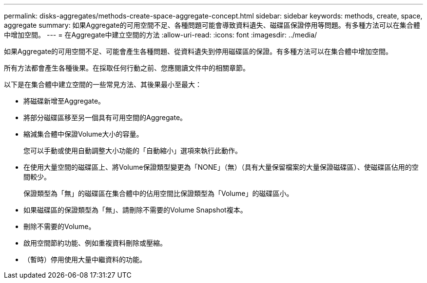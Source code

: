 ---
permalink: disks-aggregates/methods-create-space-aggregate-concept.html 
sidebar: sidebar 
keywords: methods, create, space, aggregate 
summary: 如果Aggregate的可用空間不足、各種問題可能會導致資料遺失、磁碟區保證停用等問題。有多種方法可以在集合體中增加空間。 
---
= 在Aggregate中建立空間的方法
:allow-uri-read: 
:icons: font
:imagesdir: ../media/


[role="lead"]
如果Aggregate的可用空間不足、可能會產生各種問題、從資料遺失到停用磁碟區的保證。有多種方法可以在集合體中增加空間。

所有方法都會產生各種後果。在採取任何行動之前、您應閱讀文件中的相關章節。

以下是在集合體中建立空間的一些常見方法、其後果最小至最大：

* 將磁碟新增至Aggregate。
* 將部分磁碟區移至另一個具有可用空間的Aggregate。
* 縮減集合體中保證Volume大小的容量。
+
您可以手動或使用自動調整大小功能的「自動縮小」選項來執行此動作。

* 在使用大量空間的磁碟區上、將Volume保證類型變更為「NONE」（無）（具有大量保留檔案的大量保證磁碟區）、使磁碟區佔用的空間較少。
+
保證類型為「無」的磁碟區在集合體中的佔用空間比保證類型為「Volume」的磁碟區小。

* 如果磁碟區的保證類型為「無」、請刪除不需要的Volume Snapshot複本。
* 刪除不需要的Volume。
* 啟用空間節約功能、例如重複資料刪除或壓縮。
* （暫時）停用使用大量中繼資料的功能。

